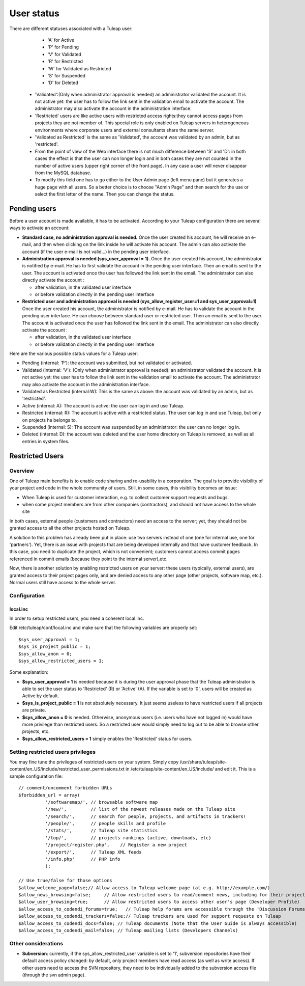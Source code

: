 User status
===========

There are different statuses associated with a Tuleap user:

      -  'A' for Active
      -  'P' for Pending
      -  'V' for Validated
      -  'R' for Restricted
      -  'W' for Validated as Restricted
      -  'S' for Suspended
      -  'D' for Deleted

   -  'Validated':(Only when administrator approval is needed) an
      administrator validated the account. It is not active yet: the
      user has to follow the link sent in the validation email to
      activate the account. The administrator may also activate the
      account in the administration interface.
   -  'Restricted' users are like active users with restricted access
      rights:they cannot access pages from projects they are not member
      of. This special role is only enabled on Tuleap servers in
      heterogeneous environments where corporate users and external
      consultants share the same server.
   -  'Validated as Restricted' is the same as 'Validated', the account
      was validated by an admin, but as 'restricted'.
   -  From the point of view of the Web interface there is not much
      difference between 'S' and 'D': in both cases the effect is that
      the user can non longer login and in both cases they are not
      counted in the number of active users (upper right corner of the
      front page). In any case a user will never disappear from the
      MySQL database.
   -  To modify this field one has to go either to the User Admin page
      (left menu pane) but it generates a huge page with all users. So a
      better choice is to choose "Admin Page" and then search for the
      use or select the first letter of the name. Then you can change
      the status.

Pending users
-------------

Before a user account is made available, it has to be activated.
According to your Tuleap configuration there are several ways to
activate an account:

-  **Standard case, no administration approval is needed.**
   Once the user created his account, he will receive an e-mail, and
   then when clicking on the link inside he will activate his account.
   The admin can also activate the account (if the user e-mail is not
   valid...) in the pending user interface.

-  **Administration approval is needed (sys\_user\_approval = 1).**
   Once the user created his account, the administrator is notified by
   e-mail. He has to first validate the account in the pending user
   interface. Then an email is sent to the user. The account is
   activated once the user has followed the link sent in the email. The
   administrator can also directly activate the account :

   -  after validation, in the validated user interface
   -  or before validation directly in the pending user interface

-  **Restricted user and administration approval is needed
   (sys\_allow\_register\_user=1 and sys\_user\_approval=1)**
   Once the user created his account, the administrator is notified by
   e-mail. He has to validate the account in the pending user interface.
   He can choose between standard user or restricted user. Then an email
   is sent to the user. The account is activated once the user has
   followed the link sent in the email. The administrator can also
   directly activate the account :

   -  after validation, in the validated user interface
   -  or before validation directly in the pending user interface

Here are the various possible status values for a Tuleap user:

-  Pending (internal: 'P'): the account was submitted, but not validated
   or activated.
-  Validated (internal: 'V'): (Only when administrator approval is
   needed): an administrator validated the account. It is not active
   yet: the user has to follow the link sent in the validation email to
   activate the account. The administrator may also activate the account
   in the administration interface.
-  Validated as Restricted (internal:W): This is the same as above: the
   account was validated by an admin, but as 'restricted'.
-  Active (internal: A): The account is active: the user can log in and
   use Tuleap.
-  Restricted (internal: R): The account is active with a restricted
   status. The user can log in and use Tuleap, but only on projects he
   belongs to.
-  Suspended (internal: S): The account was suspended by an
   administrator: the user can no longer log in.
-  Deleted (internal: D): the account was deleted and the user home
   directory on Tuleap is removed, as well as all entries in system
   files.

Restricted Users
----------------

Overview
~~~~~~~~

One of Tuleap main benefits is to enable code sharing and re-usability
in a corporation. The goal is to provide visibility of your project and
code in the whole community of users. Still, in some cases, this
visibility becomes an issue:

-  When Tuleap is used for customer interaction, e.g. to collect
   customer support requests and bugs.
-  when some project members are from other companies (contractors), and
   should not have access to the whole site

In both cases, external people (customers and contractors) need an
access to the server; yet, they should not be granted access to all the
other projects hosted on Tuleap.

A solution to this problem has already been put in place: use two
servers instead of one (one for internal use, one for 'partners'). Yet,
there is an issue with projects that are being developed internally and
that have customer feedback. In this case, you need to duplicate the
project, which is not convenient; customers cannot access commit pages
referenced in commit emails (because they point to the internal
server),etc.

Now, there is another solution by enabling restricted users on your
server: these users (typically, external users), are granted access to
their project pages only, and are denied access to any other page (other
projects, software map, etc.). Normal users still have access to the
whole server.

Configuration
~~~~~~~~~~~~~

local.inc
^^^^^^^^^

In order to setup restricted users, you need a coherent local.inc.

Edit /etc/tuleap/conf/local.inc and make sure that the following
variables are properly set:

::

    $sys_user_approval = 1;
    $sys_is_project_public = 1;
    $sys_allow_anon = 0;
    $sys_allow_restricted_users = 1;

Some explanation:

-  **$sys\_user\_approval = 1** is needed because it is during the user
   approval phase that the Tuleap administrator is able to set the user
   status to 'Restricted' (R) or 'Active' (A). If the variable is set to
   '0', users will be created as Active by default.
-  **$sys\_is\_project\_public = 1** is not absolutely necessary. It
   just seems useless to have restricted users if all projects are
   private.
-  **$sys\_allow\_anon = 0** is needed. Otherwise, anonymous users (i.e.
   users who have not logged in) would have more privilege than
   restricted users. So a restricted user would simply need to log out
   to be able to browse other projects, etc.
-  **$sys\_allow\_restricted\_users = 1** simply enables the
   'Restricted' status for users.

Setting restricted users privileges
~~~~~~~~~~~~~~~~~~~~~~~~~~~~~~~~~~~

You may fine tune the privileges of restricted users on your system.
Simply copy
/usr/share/tuleap/site-content/en\_US/include/restricted\_user\_permissions.txt
in /etc/tuleap/site-content/en\_US/include/ and edit it. This is a
sample configuration file:

::

    // comment/uncomment forbidden URLs
    $forbidden_url = array(
              '/softwaremap/', // browsable software map
              '/new/',         // list of the newest releases made on the Tuleap site
              '/search/',      // search for people, projects, and artifacts in trackers!
              '/people/',      // people skills and profile
              '/stats/',       // Tuleap site statistics
              '/top/',         // projects rankings (active, downloads, etc)
              '/project/register.php',    // Register a new project
              '/export/',      // Tuleap XML feeds
              '/info.php'      // PHP info
              );

    // Use true/false for those options
    $allow_welcome_page=false;// Allow access to Tuleap welcome page (at e.g. http://example.com/)
    $allow_news_browsing=false;     // Allow restricted users to read/comment news, including for their project
    $allow_user_browsing=true;      // Allow restricted users to access other user's page (Developer Profile)
    $allow_access_to_codendi_forums=true;   // Tuleap help forums are accessible through the 'Discussion Forums' link
    $allow_access_to_codendi_trackers=false;// Tuleap trackers are used for support requests on Tuleap
    $allow_access_to_codendi_docs=false; // Tuleap documents (Note that the User Guide is always accessible)
    $allow_access_to_codendi_mail=false; // Tuleap mailing lists (Developers Channels)

Other considerations
~~~~~~~~~~~~~~~~~~~~

-  **Subversion**: currently, if the sys\_allow\_restricted\_user
   variable is set to '1', subversion repositories have their default
   access policy changed: by default, only project members have read
   access (as well as write access). If other users need to access the
   SVN repository, they need to be individually added to the subversion
   access file (through the svn admin page).

